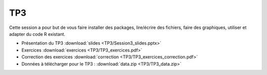 TP3
===

Cette session a pour but de vous faire installer des packages, lire/écrire des fichiers, faire des graphiques, utiliser et adapter du code R existant. 


* Présentation du TP3 :download:`slides <TP3/Session3_slides.pptx>`
* Exercices :download:`exercices <TP3/TP3_exercices.pdf>`
* Correction des exercices :download:`correction <TP3/TP3_exercices_correction.pdf>`
* Données à télécharger pour le TP3 : :download:`data.zip <TP3/TP3_data.zip>`


